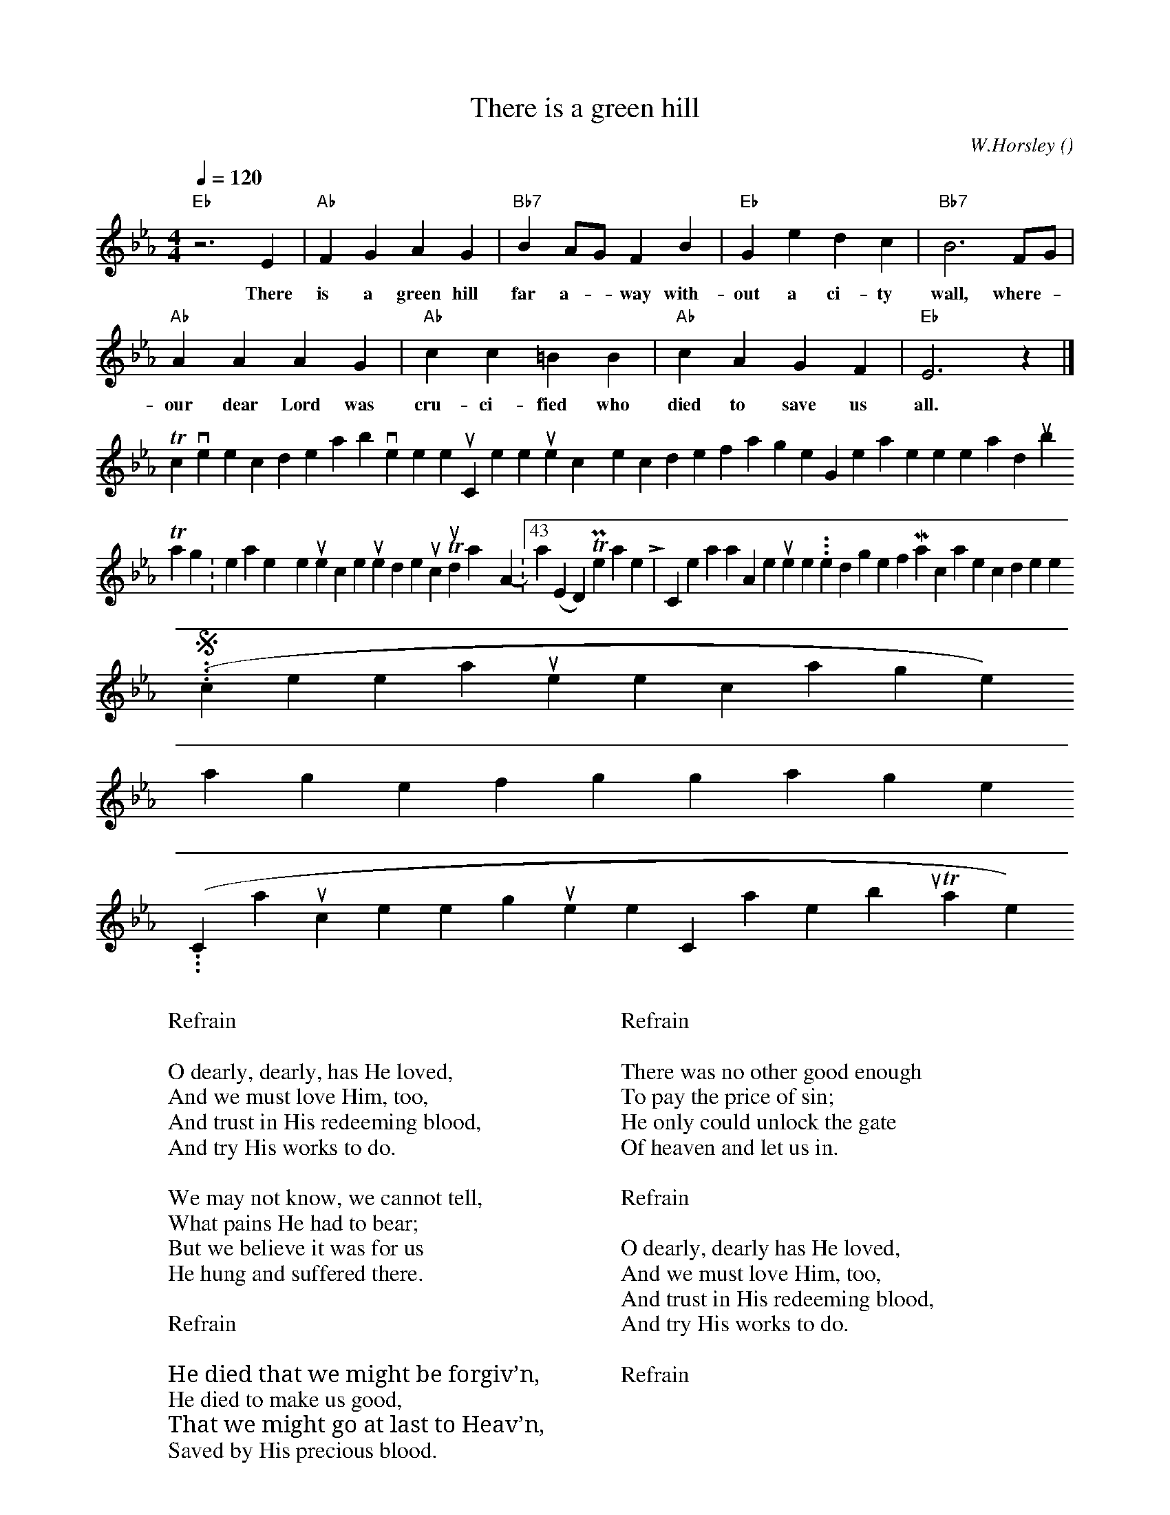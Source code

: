 X:48
T:There is a green hill
C:W.Horsley
O: % origin.
M:4/4
L:1/4
N:Notation is abc1.6 (final barline, change || to |] for abcPlus)
Q:120 % tempo
K:Eb % key
V:1 % voice 1
"Eb"z3 E | "Ab"FGAG | "Bb7"B A/G/ F B | "Eb"Gedc | "Bb7"B3 F/G/ |
w:There is a green hill far a--way with-out a ci-ty wall, where-*
"Ab"AAAG | "Ab"cc=BB | "Ab"c AGF | "Eb"E3 z |]
w:our dear Lord was cru-ci-fied who died to save us all.
W:
W:Refrain
W:
W:O dearly, dearly, has He loved,
W:And we must love Him, too,
W:And trust in His redeeming blood,
W:And try His works to do.
W:
W:We may not know, we cannot tell,
W:What pains He had to bear;
W:But we believe it was for us
W:He hung and suffered there.
W:
W:Refrain
W:
W:He died that we might be forgiv’n,
W:He died to make us good,
W:That we might go at last to Heav’n,
W:Saved by His precious blood.
W:
W:
W:Refrain
W:
W:There was no other good enough
W:To pay the price of sin;
W:He only could unlock the gate
W:Of heaven and let us in.
W:
W:Refrain
W:
W:O dearly, dearly has He loved,
W:And we must love Him, too,
W:And trust in His redeeming blood,
W:And try His works to do.
W:
W:Refrain
To convert the code above to sheet music, or listen to the tunes, copy the code for a single song, then paste it here and [submit].
  Tags: easter, hymns, resurrection, jesus, redemption, music Thursday April 5, 2007 - 10:43am (EDT) Permanent Link | 1 Comment Whan that Aprille with his shoures soote...   the droghte of March hath percéd to the roote
... (So pricketh them nature in their corages)
than longen folk to goon on pilgrimages...
(Chaucer, the prologue to the Canterbury Tales)
